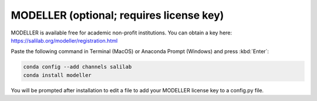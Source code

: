 MODELLER (optional; requires license key)
-----------------------------------------

MODELLER is available free for academic non-profit institutions. You can obtain a key here: https://salilab.org/modeller/registration.html

Paste the following command in Terminal (MacOS) or Anaconda Prompt (Windows) and press :kbd:`Enter`:

.. code-block:: console

    conda config --add channels salilab
    conda install modeller

You will be prompted after installation to edit a file to add your MODELLER license key to a config.py file.